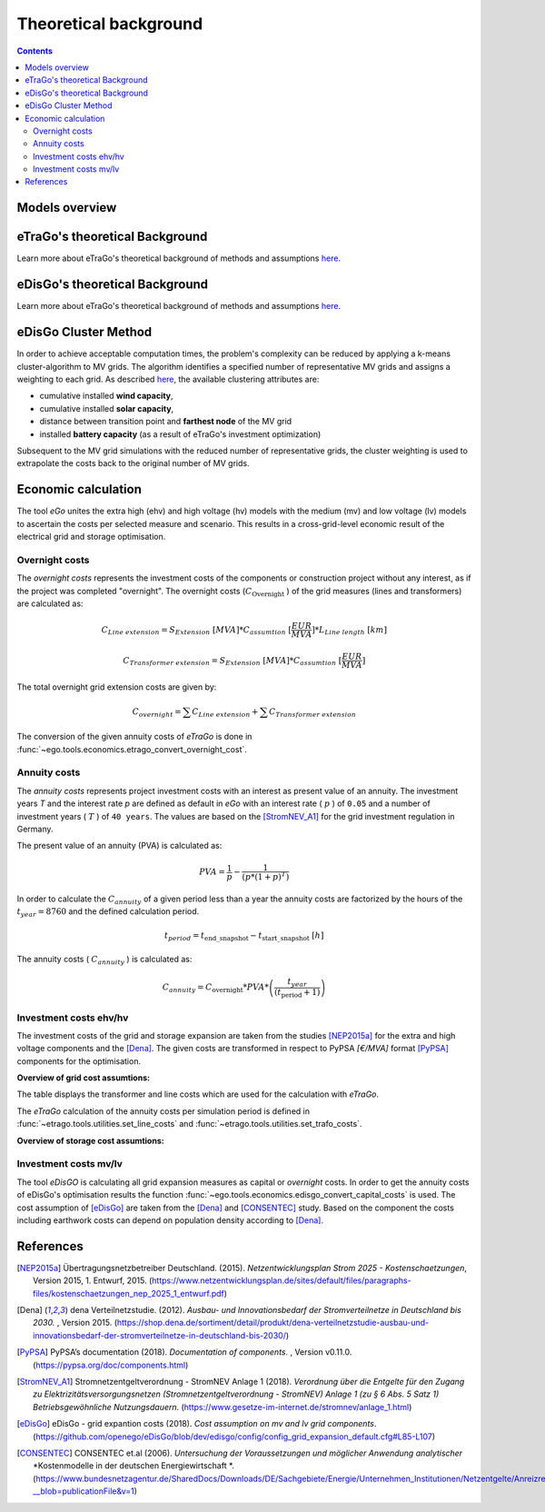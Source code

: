 ======================
Theoretical background
======================

.. contents::


Models overview
===============


.. figure:: images/open_ego_models_overview.png
   :width: 1123px
   :height: 794px
   :scale: 70%
   :alt: Overview of Models and processes which are used by eGo
   :align: center


eTraGo's theoretical Background
===============================

Learn more about eTraGo's theoretical background of methods and assumptions
`here <https://etrago.readthedocs.io/en/latest/theoretical_background.html>`_.

eDisGo's theoretical Background
===============================

Learn more about eTraGo's theoretical background of methods and assumptions
`here <https://edisgo.readthedocs.io/en/latest/start_page.html>`_.


eDisGo Cluster Method
=====================

In order to achieve acceptable computation times, the problem's complexity can be reduced by applying a k-means cluster-algorithm to MV grids. The algorithm identifies a specified number of representative MV grids and assigns a weighting to each grid. As described `here <https://openego.readthedocs.io/en/dev/api/modules.html#edisgo>`_, the available clustering attributes are:

* cumulative installed **wind capacity**,
* cumulative installed **solar capacity**,
* distance between transition point and **farthest node** of the MV grid
* installed **battery capacity** (as a result of eTraGo's investment optimization)

Subsequent to the MV grid simulations with the reduced number of representative grids, the cluster weighting is used to extrapolate the costs back to the original number of MV grids.


Economic calculation
====================

The tool *eGo* unites the extra high (ehv) and high voltage (hv) models with the 
medium (mv) and low voltage (lv) models to ascertain the costs per selected 
measure and scenario. This results in a cross-grid-level economic result of 
the electrical grid and storage optimisation.


Overnight costs
---------------

The *overnight costs* represents the investment costs of the components or 
construction project without any interest, as if the project was completed 
"overnight". The overnight costs (:math:`C_{\text{Overnight}}` ) of the grid measures
(lines and transformers) are calculated as:


.. math::
        C_{Line~extension}  = S_{Extension}~[MVA] * C_{assumtion}~[\frac{EUR}{MVA}] * L_{Line~length}~[km]    

.. math::
         C_{Transformer~extension}   = S_{Extension}~[MVA] * C_{assumtion}~[\frac{EUR}{MVA}]  


The total overnight grid extension costs are given by:

.. math::
         C_{overnight} = \sum C_{Line~extension} +  \sum C_{Transformer~extension}



The conversion of the given annuity costs of *eTraGo* is done in
:func:`~ego.tools.economics.etrago_convert_overnight_cost`.




Annuity costs
-------------

The *annuity costs* represents project investment costs with an interest as present
value of an annuity. The investment years *T* and the interest rate *p* are 
defined as default in *eGo* with an interest rate ( :math:`p`  ) of ``0.05``
and a number of investment years ( :math:`T` ) of ``40 years``. The values are 
based on the [StromNEV_A1]_ for the grid investment regulation in Germany.

The present value of an annuity (PVA) is calculated as:
            
.. math::
        PVA =  \frac{1}{p}- \frac{1}{\left ( p*\left (1 + p \right )^T \right )}


In order to calculate the :math:`C_{annuity}` of a given period less than a
year the annuity costs are factorized by the hours of the :math:`t_{year}=8760` and the defined calculation period.

.. math::
        t_{period} =  t_{\text{end\_snapshot}} - t_{\text{start\_snapshot}} ~[h]


The annuity costs ( :math:`C_{annuity}` )  is calculated as:

.. math::
        C_{annuity} =   C_{\text{overnight}} * PVA * \left ( \frac{t_{year}}{\left ( t_{\text{period}}+ 1 \right )} \right )




Investment costs ehv/hv
-----------------------

The investment costs of the grid and storage expansion are taken from the studies
[NEP2015a]_ for the extra and high voltage components and the [Dena]_. The 
given costs are transformed in respect to PyPSA *[€/MVA]* format [PyPSA]_ 
components for the optimisation.
    

**Overview of grid cost assumtions:**

The table displays the transformer and line costs which are used for the 
calculation with *eTraGo*.

.. csv-table:: Overview of grid cost assumtions
   :file: files/investment_costs_of_grid_ measures.csv
   :delim: ,
   :header-rows: 1

The *eTraGo* calculation of the annuity costs per simulation period is defined
in :func:`~etrago.tools.utilities.set_line_costs` and 
:func:`~etrago.tools.utilities.set_trafo_costs`. 

**Overview of storage cost assumtions:**

.. figure:: images/etrago-storage_parameters.png
   :scale: 80%
   :alt: Overview of eTraGo storage parameters and costs

Investment costs mv/lv
----------------------

The tool *eDisGO* is calculating all grid expansion measures as capital or 
*overnight* costs. In order to get the annuity costs of eDisGo's optimisation 
results the function :func:`~ego.tools.economics.edisgo_convert_capital_costs`
is used. The cost assumption of [eDisGo]_ are taken from the [Dena]_ 
and [CONSENTEC]_ study. Based on the component the costs including earthwork
costs can depend on population density according to [Dena]_.



References
==========


.. [NEP2015a] Übertragungsnetzbetreiber Deutschland. (2015).
    *Netzentwicklungsplan Strom 2025 - Kostenschaetzungen*, Version 2015, 
    1. Entwurf, 2015. (`<https://www.netzentwicklungsplan.de/sites/default/files
    /paragraphs-files/kostenschaetzungen_nep_2025_1_entwurf.pdf>`_)

.. [Dena] dena Verteilnetzstudie. (2012).
    *Ausbau- und Innovationsbedarf der Stromverteilnetze in Deutschland bis 2030.*
    , Version 2015. (`<https://shop.dena.de/sortiment/detail/produkt/
    dena-verteilnetzstudie-ausbau-und-innovationsbedarf-der-stromverteilnetze-in-deutschland-bis-2030/>`_)

.. [PyPSA] PyPSA’s documentation (2018).
    *Documentation of components.* , Version v0.11.0. (`<https://pypsa.org/doc/components.html>`_)

.. [StromNEV_A1] Stromnetzentgeltverordnung - StromNEV Anlage 1 (2018).
    *Verordnung über die Entgelte für den Zugang zu Elektrizitätsversorgungsnetzen*
    *(Stromnetzentgeltverordnung - StromNEV) Anlage 1 (zu § 6 Abs. 5 Satz 1)*
    *Betriebsgewöhnliche Nutzungsdauern*.
    (`<https://www.gesetze-im-internet.de/stromnev/anlage_1.html>`_)

.. [Overnight cost] Wikipedia (2018).
    *Definition of overnight cost*. 
    (`<https://en.wikipedia.org/wiki/Overnight_cost>`_)

.. [eDisGo] eDisGo - grid expantion costs (2018).
    *Cost assumption on mv and lv grid components*. 
    (`<https://github.com/openego/eDisGo/blob/dev/edisgo/config/
    config_grid_expansion_default.cfg#L85-L107>`_)

.. [CONSENTEC] CONSENTEC et.al (2006).
    *Untersuchung der Voraussetzungen und möglicher Anwendung analytischer*
    *Kostenmodelle in der deutschen Energiewirtschaft *. 
    (`<https://www.bundesnetzagentur.de/SharedDocs/Downloads/DE/Sachgebiete/
    Energie/Unternehmen_Institutionen/Netzentgelte/Anreizregulierung/
    GA_AnalytischeKostenmodelle.pdf?__blob=publicationFile&v=1>`_)



